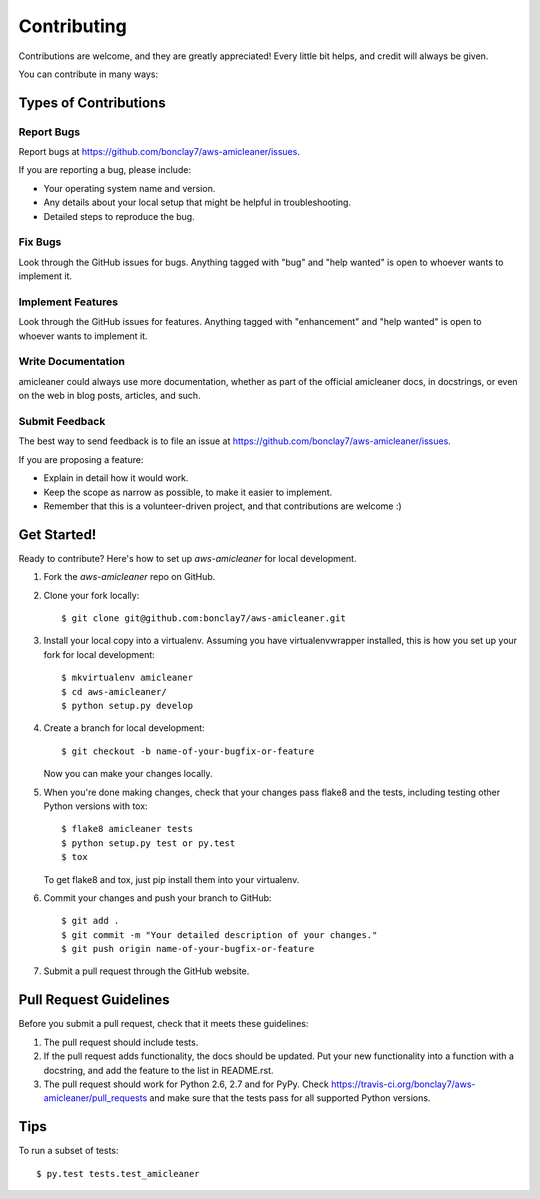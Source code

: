 .. highlight:: shell

============
Contributing
============

Contributions are welcome, and they are greatly appreciated! Every
little bit helps, and credit will always be given.

You can contribute in many ways:

Types of Contributions
----------------------

Report Bugs
~~~~~~~~~~~

Report bugs at https://github.com/bonclay7/aws-amicleaner/issues.

If you are reporting a bug, please include:

* Your operating system name and version.
* Any details about your local setup that might be helpful in troubleshooting.
* Detailed steps to reproduce the bug.

Fix Bugs
~~~~~~~~

Look through the GitHub issues for bugs. Anything tagged with "bug"
and "help wanted" is open to whoever wants to implement it.

Implement Features
~~~~~~~~~~~~~~~~~~

Look through the GitHub issues for features. Anything tagged with "enhancement"
and "help wanted" is open to whoever wants to implement it.

Write Documentation
~~~~~~~~~~~~~~~~~~~

amicleaner could always use more documentation, whether as part of the
official amicleaner docs, in docstrings, or even on the web in blog posts,
articles, and such.

Submit Feedback
~~~~~~~~~~~~~~~

The best way to send feedback is to file an issue at https://github.com/bonclay7/aws-amicleaner/issues.

If you are proposing a feature:

* Explain in detail how it would work.
* Keep the scope as narrow as possible, to make it easier to implement.
* Remember that this is a volunteer-driven project, and that contributions
  are welcome :)

Get Started!
------------

Ready to contribute? Here's how to set up `aws-amicleaner` for local development.

1. Fork the `aws-amicleaner` repo on GitHub.
2. Clone your fork locally::

    $ git clone git@github.com:bonclay7/aws-amicleaner.git

3. Install your local copy into a virtualenv. Assuming you have virtualenvwrapper installed, this is how you set up your fork for local development::

    $ mkvirtualenv amicleaner
    $ cd aws-amicleaner/
    $ python setup.py develop

4. Create a branch for local development::

    $ git checkout -b name-of-your-bugfix-or-feature

   Now you can make your changes locally.

5. When you're done making changes, check that your changes pass flake8 and the tests, including testing other Python versions with tox::

    $ flake8 amicleaner tests
    $ python setup.py test or py.test
    $ tox

   To get flake8 and tox, just pip install them into your virtualenv.

6. Commit your changes and push your branch to GitHub::

    $ git add .
    $ git commit -m "Your detailed description of your changes."
    $ git push origin name-of-your-bugfix-or-feature

7. Submit a pull request through the GitHub website.

Pull Request Guidelines
-----------------------

Before you submit a pull request, check that it meets these guidelines:

1. The pull request should include tests.
2. If the pull request adds functionality, the docs should be updated. Put
   your new functionality into a function with a docstring, and add the
   feature to the list in README.rst.
3. The pull request should work for Python 2.6, 2.7 and for PyPy. Check
   https://travis-ci.org/bonclay7/aws-amicleaner/pull_requests
   and make sure that the tests pass for all supported Python versions.

Tips
----

To run a subset of tests::

$ py.test tests.test_amicleaner

